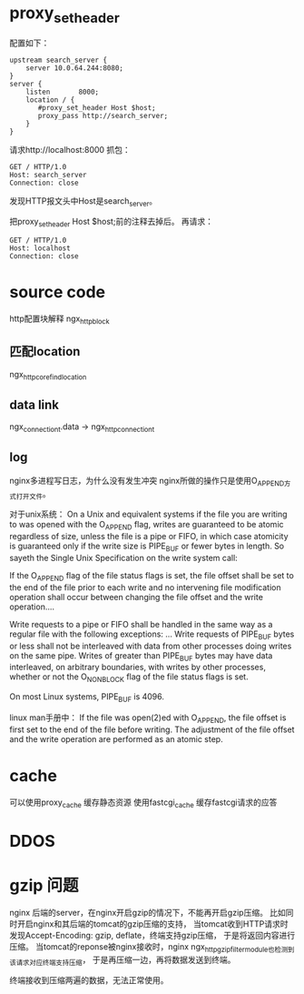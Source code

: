 #+OPTIONS: "\n:t"

* proxy_set_header
配置如下：
#+begin_example
    upstream search_server {
        server 10.0.64.244:8080;
    }
    server {
        listen       8000;
        location / {
           #proxy_set_header Host $host;
           proxy_pass http://search_server;
        }
    }
#+end_example
请求http://localhost:8000
抓包：
#+begin_example
GET / HTTP/1.0
Host: search_server
Connection: close
#+end_example
发现HTTP报文头中Host是search_server。

把proxy_set_header Host $host;前的注释去掉后。
再请求：
#+begin_example
GET / HTTP/1.0
Host: localhost
Connection: close
#+end_example

* source code
  http配置块解释
  ngx_http_block

** 匹配location
   ngx_http_core_find_location

** data link
ngx_connection_t.data -> ngx_http_connection_t
** log
   nginx多进程写日志，为什么没有发生冲突
   nginx所做的操作只是使用O_APPEND方式打开文件。

对于unix系统：
On a Unix and equivalent systems if the file you are writing to was opened with the O_APPEND flag, writes are guaranteed to be atomic regardless of size, unless the file is a pipe or FIFO, in which case atomicity is guaranteed only if the write size is PIPE_BUF or fewer bytes in length. So sayeth the Single Unix Specification on the write system call:

If the O_APPEND flag of the file status flags is set, the file offset shall be set to the end of the file prior to each write and no intervening file modification operation shall occur between changing the file offset and the write operation....

Write requests to a pipe or FIFO shall be handled in the same way as a regular file with the following exceptions: ... Write requests of PIPE_BUF bytes or less shall not be interleaved with data from other processes doing writes on the same pipe. Writes of greater than PIPE_BUF bytes may have data interleaved, on arbitrary boundaries, with writes by other processes, whether or not the O_NONBLOCK flag of the file status flags is set. 

On most Linux systems, PIPE_BUF is 4096. 

linux man手册中：
If the file was open(2)ed with O_APPEND, the file offset is first set to the end of the file before writing.
The adjustment of the file offset and the write operation are performed as an atomic step.

* cache
  可以使用proxy_cache 缓存静态资源
  使用fastcgi_cache 缓存fastcgi请求的应答
* DDOS
* gzip 问题
  nginx 后端的server，在nginx开启gzip的情况下，不能再开启gzip压缩。
  比如同时开启nginx和其后端的tomcat的gzip压缩的支持，
  当tomcat收到HTTP请求时发现Accept-Encoding: gzip, deflate，终端支持gzip压缩，
  于是将返回内容进行压缩。
  当tomcat的reponse被nginx接收时，nginx ngx_http_gzip_filter_module也检测到该请求对应终端支持压缩，
  于是再压缩一边，再将数据发送到终端。

  终端接收到压缩两遍的数据，无法正常使用。
